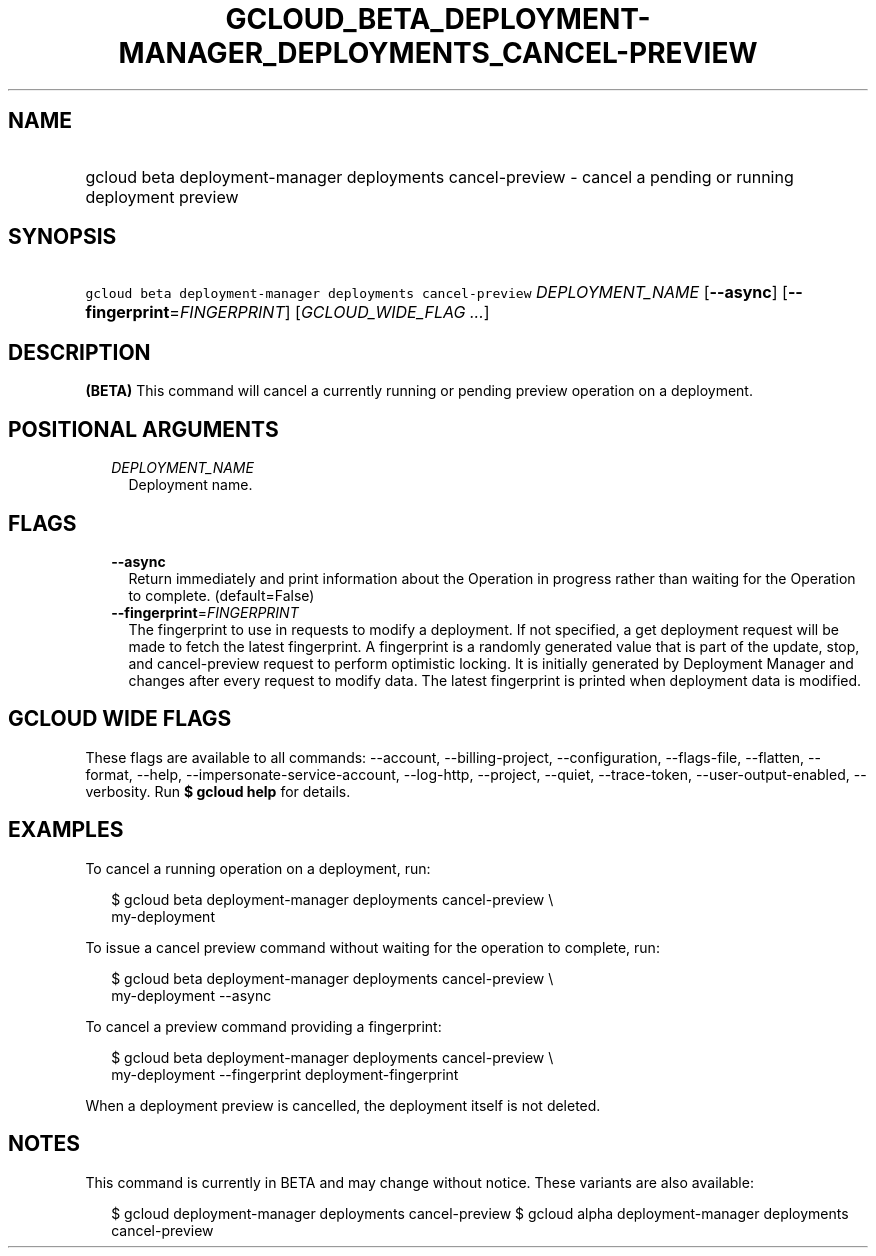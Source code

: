 
.TH "GCLOUD_BETA_DEPLOYMENT\-MANAGER_DEPLOYMENTS_CANCEL\-PREVIEW" 1



.SH "NAME"
.HP
gcloud beta deployment\-manager deployments cancel\-preview \- cancel a pending or running deployment preview



.SH "SYNOPSIS"
.HP
\f5gcloud beta deployment\-manager deployments cancel\-preview\fR \fIDEPLOYMENT_NAME\fR [\fB\-\-async\fR] [\fB\-\-fingerprint\fR=\fIFINGERPRINT\fR] [\fIGCLOUD_WIDE_FLAG\ ...\fR]



.SH "DESCRIPTION"

\fB(BETA)\fR This command will cancel a currently running or pending preview
operation on a deployment.



.SH "POSITIONAL ARGUMENTS"

.RS 2m
.TP 2m
\fIDEPLOYMENT_NAME\fR
Deployment name.


.RE
.sp

.SH "FLAGS"

.RS 2m
.TP 2m
\fB\-\-async\fR
Return immediately and print information about the Operation in progress rather
than waiting for the Operation to complete. (default=False)

.TP 2m
\fB\-\-fingerprint\fR=\fIFINGERPRINT\fR
The fingerprint to use in requests to modify a deployment. If not specified, a
get deployment request will be made to fetch the latest fingerprint. A
fingerprint is a randomly generated value that is part of the update, stop, and
cancel\-preview request to perform optimistic locking. It is initially generated
by Deployment Manager and changes after every request to modify data. The latest
fingerprint is printed when deployment data is modified.


.RE
.sp

.SH "GCLOUD WIDE FLAGS"

These flags are available to all commands: \-\-account, \-\-billing\-project,
\-\-configuration, \-\-flags\-file, \-\-flatten, \-\-format, \-\-help,
\-\-impersonate\-service\-account, \-\-log\-http, \-\-project, \-\-quiet,
\-\-trace\-token, \-\-user\-output\-enabled, \-\-verbosity. Run \fB$ gcloud
help\fR for details.



.SH "EXAMPLES"

To cancel a running operation on a deployment, run:

.RS 2m
$ gcloud beta deployment\-manager deployments cancel\-preview \e
    my\-deployment
.RE

To issue a cancel preview command without waiting for the operation to complete,
run:

.RS 2m
$ gcloud beta deployment\-manager deployments cancel\-preview \e
    my\-deployment \-\-async
.RE

To cancel a preview command providing a fingerprint:

.RS 2m
$ gcloud beta deployment\-manager deployments cancel\-preview \e
    my\-deployment \-\-fingerprint deployment\-fingerprint
.RE

When a deployment preview is cancelled, the deployment itself is not deleted.



.SH "NOTES"

This command is currently in BETA and may change without notice. These variants
are also available:

.RS 2m
$ gcloud deployment\-manager deployments cancel\-preview
$ gcloud alpha deployment\-manager deployments cancel\-preview
.RE


